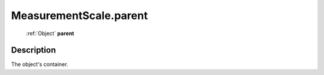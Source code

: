 .. _MeasurementScale.parent:

================================================
MeasurementScale.parent
================================================

   :ref:`Object` **parent**


Description
-----------

The object's container.

